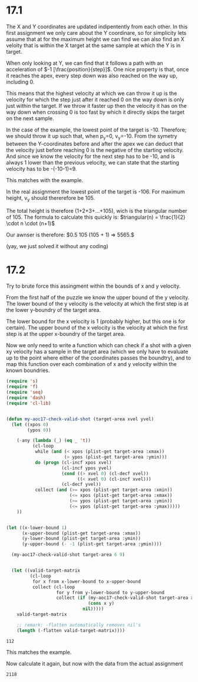 * 17.1
The X and Y coordinates are updated indipentently from each other.
In this first assignment we only care about the Y coordinare,
so for simplicity lets assume that at for the maximum height we can find we can also find an X veloity that is within the X target at the same sample at which the Y is in target.

When only looking at Y, we can find that it follows a path with an acceleration of $-1 [\frac{position}{step}]$.
One nice property is that, once it reaches the apex, every step down was also reached on the way up, including 0.

This means that the highest velocity at which we can throw it up is the velocity for which the step just after it reached 0 on the way down is only just within the target.
If we throw it faster up then the velocity it has on the way down when crossing 0 is too fast by which it directly skips the target on the next sample.

In the case of the example, the lowest point of the target is -10.
Therefore; we should throw it up such that, when p_y=0, v_y=-10.
From the symetry between the Y-coordinates before and after the apex we can deduct that the velocity just before reaching 0 is the negative of the starting velocity.
And since we know the velocity for the next step has to be -10, and is always 1 lower than the previous velocity, we can state that the starting velocity has to be -(-10-1)=9.

This matches with the example.

In the real assignment the lowest point of the target is -106.
For maximum height, v_y should thererefore be 105.

The total height is therefore (1+2+3+...+105), wich is the triangular number of 105.
The formula to calculate this quickly is: $triangular(n) = \frac{1}{2} \cdot n \cdot (n+1)$

Our awnser is therefore: $0.5 105 (105 + 1) => 5565.$

(yay, we just solved it without any coding)

* 17.2
Try to brute force this assingment within the bounds of x and y velocity.

From the first half of the puzzle we know the upper bound of the y velocity.
The lower bound of the y velocity is the velocity at which the first step is at the lower y-boundry of the target area.

The lower bound for the x velocity is 1 (probably higher, but this one is for certain).
The upper bound of the x velocity is the velocity at which the first step is at the upper x-boundry of the target area.

Now we only need to write a function which can check if a shot with a given xy velocity has a sample in the target area
(which we only have to evaluate up to the point where either of the coordinates passes the boundtry),
and to map this function over each combination of x and y velocity within the known boundries.

#+name: calc-aoc17p2
#+begin_src emacs-lisp :var target-area='(:xmin 20 :xmax 30 :ymin -10 :ymax -5)
(require 's)
(require 'f)
(require 'seq)
(require 'dash)
(require 'cl-lib)


(defun my-aoc17-check-valid-shot (target-area xvel yvel)
  (let ((xpos 0)
        (ypos 0))

    (-any (lambda (_) (eq _ 't))
          (cl-loop
           while (and (< xpos (plist-get target-area :xmax))
                      (> ypos (plist-get target-area :ymin)))
           do (progn (cl-incf xpos xvel)
                     (cl-incf ypos yvel)
                     (cond ((> xvel 0) (cl-decf xvel))
                           ((< xvel 0) (cl-incf xvel)))
                     (cl-decf yvel))
           collect (and (>= xpos (plist-get target-area :xmin))
                        (<= xpos (plist-get target-area :xmax))
                        (>= ypos (plist-get target-area :ymin))
                        (<= ypos (plist-get target-area :ymax)))))
    ))


(let ((x-lower-bound 1)
      (x-upper-bound (plist-get target-area :xmax))
      (y-lower-bound (plist-get target-area :ymin))
      (y-upper-bound (- -1 (plist-get target-area :ymin))))

  (my-aoc17-check-valid-shot target-area 6 9)


  (let ((valid-target-matrix
         (cl-loop
          for x from x-lower-bound to x-upper-bound
          collect (cl-loop
                   for y from y-lower-bound to y-upper-bound
                   collect (if (my-aoc17-check-valid-shot target-area x y)
                               (cons x y)
                             nil)))))
    valid-target-matrix

    ;; remark: -flatten automatically removes nil's
    (length (-flatten valid-target-matrix))))

#+end_src

#+RESULTS: calc-aoc17p2
: 112

This matches the example.

Now calculate it again, but now with the data from the actual assignment
#+call: calc-aoc17p2('(:xmin 143 :xmax 177 :ymin -106 :ymax -71))

#+RESULTS:
: 2118
